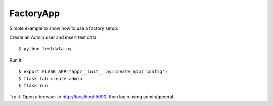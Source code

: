 FactoryApp
----------

Simple example to show how to use a factory setup.

Create an Admin user and insert test data::

    $ python testdata.py

Run it::

    $ export FLASK_APP="app/__init__.py:create_app('config')
    $ flask fab create-admin
    $ flask run

Try it. Open a browser to http://localhost:5000, then login using admin/general.
